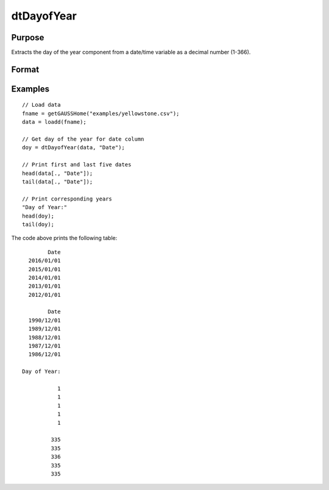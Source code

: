 
dtDayofYear
==============================================

Purpose
----------------

Extracts the day of the year component from a date/time variable as a decimal number (1-366). 

Format
----------------
.. function:: doy = dtDayofYear(X [, column])

    :param X: Data with metadata.
    :type X: TxK dataframe

    :param column: Optional, name or index of the date variable in *X* to get days of the year from.  Default = first column.
    :type column: Scalar or string
    
    :return doy: The day of the year of the dates in the column specified by *column*.
    :rtype doy: Tx1 vector
    

Examples
----------------

::

  // Load data
  fname = getGAUSSHome("examples/yellowstone.csv");
  data = loadd(fname);

  // Get day of the year for date column
  doy = dtDayofYear(data, "Date");
  
  // Print first and last five dates
  head(data[., "Date"]);
  tail(data[., "Date"]);
  
  // Print corresponding years
  "Day of Year:"
  head(doy);
  tail(doy);

The code above prints the following table:

::

            Date 
      2016/01/01 
      2015/01/01 
      2014/01/01 
      2013/01/01 
      2012/01/01
      
            Date 
      1990/12/01 
      1989/12/01 
      1988/12/01 
      1987/12/01 
      1986/12/01 
      
    Day of Year:

               1 
               1 
               1 
               1 
               1

             335 
             335 
             336 
             335 
             335 

.. seealso:: Functions :func:`dtDayofWeek`, :func:`dtDayofMonth`, :func:`dtYear`, :func:`dtMonth`, :func:`dtWeek`

